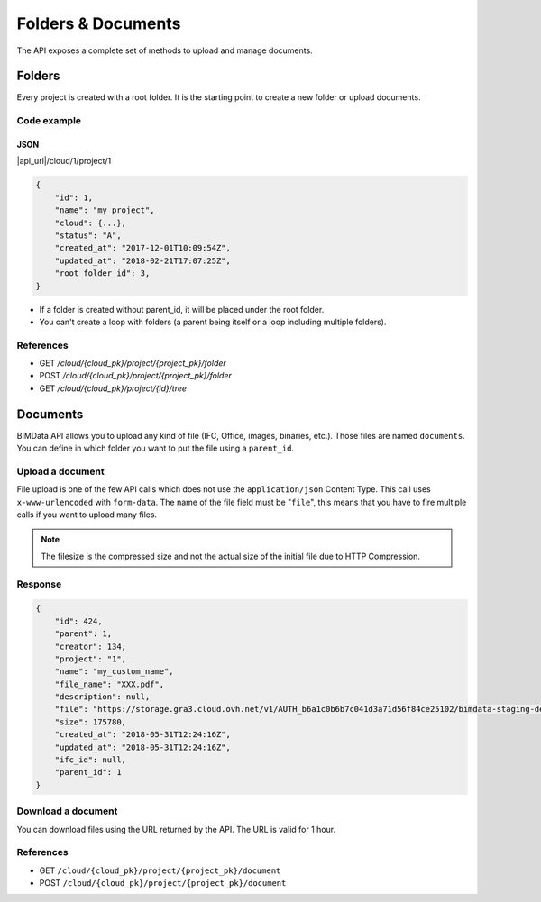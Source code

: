 ================================
Folders & Documents
================================

.. 
    excerpt
        Folders and documents are useful to tidy your content. 
    endexcerpt

The API exposes a complete set of methods to upload and manage documents.

Folders
=========

Every project is created with a root folder. It is the starting point to create a new folder or upload documents.

Code example
--------------

JSON
^^^^^

|api_url|/cloud/1/project/1

.. code-block:: javascript

    {
        "id": 1,
        "name": "my project",
        "cloud": {...},
        "status": "A",
        "created_at": "2017-12-01T10:09:54Z",
        "updated_at": "2018-02-21T17:07:25Z",
        "root_folder_id": 3,
    }


* If a folder is created without parent_id, it will be placed under the root folder.
* You can't create a loop with folders (a parent being itself or a loop including multiple folders).

References
------------

* GET `/cloud/{cloud_pk}/project/{project_pk}/folder`
* POST `/cloud/{cloud_pk}/project/{project_pk}/folder`
* GET `/cloud/{cloud_pk}/project/{id}/tree`

Documents
===========


BIMData API allows you to upload any kind of file (IFC, Office, images, binaries, etc.). Those files are named ``documents``.
You can define in which folder you want to put the file using a ``parent_id``.

Upload a document
------------------

File upload is one of the few API calls which does not use the ``application/json`` Content Type. This call uses ``x-www-urlencoded`` with ``form-data``.
The name of the file field must be "``file``", this means that you have to fire multiple calls if you want to upload many files.

.. note::

    The filesize is the compressed size and not the actual size of the initial file due to HTTP Compression.

.. content-tabs::

   .. tab-container:: cURL
        :title: cURL

         .. substitution-code-block:: bash

            curl -X POST \
            '|api_url|/cloud/1/project/1/document' \
            -H 'authorization: Bearer ZeZr9oYxHspA8OdSCo9uftaLaEHX1N'
            -H 'content-type: multipart/form-data; boundary=----WebKitFormBoundary7MA4YWxkTrZu0gW' \
            -F name=my_custom_name \
            -F file=@/path/to/XXX.pdf

   .. tab-container:: py
        :title: Python

         .. substitution-code-block:: python

            import requests

            url = "|api_url|/cloud/1/project/1/document"

            headers = {
                'authorization': 'Bearer ZeZr9oYxHspA8OdSCo9uftaLaEHX1N',
            }

            payload = {
                'name': 'my_custom_name'
            }

            files = {'file': open('/path/to/XXX.pdf', 'rb')}

            response = requests.request("POST", url, data=payload, files=files, headers=headers)

            print(response.text)

   .. tab-container:: javascript
        :title: JavaScript

         .. substitution-code-block:: javascript

            var fs = require("fs");
            var request = require("request");

            var options = { method: 'POST',
            url: '|api_url|/cloud/1/project/1/document',
            headers:
            { 'authorization': 'Bearer ZeZr9oYxHspA8OdSCo9uftaLaEHX1N',
                'content-type': 'multipart/form-data; boundary=----WebKitFormBoundary7MA4YWxkTrZu0gW' },
            formData:
            { name: 'my_custom_name',
                file:
                { value: 'fs.createReadStream("/path/to/XXX.pdf")',
                    options: { filename: '/path/to/XXX.pdf', contentType: null } } } };

            request(options, function (error, response, body) {
            if (error) throw new Error(error);

            console.log(body);
            });

Response
---------

.. code-block:: json

    {
        "id": 424,
        "parent": 1,
        "creator": 134,
        "project": "1",
        "name": "my_custom_name",
        "file_name": "XXX.pdf",
        "description": null,
        "file": "https://storage.gra3.cloud.ovh.net/v1/AUTH_b6a1c0b6b7c041d3a71d56f84ce25102/bimdata-staging-dev/cloud_1/project_1/XXX.pdf?temp_url_sig=311d34059bbebc87cd7f37de244bb6b62d114679&temp_url_expires=1527771256",
        "size": 175780,
        "created_at": "2018-05-31T12:24:16Z",
        "updated_at": "2018-05-31T12:24:16Z",
        "ifc_id": null,
        "parent_id": 1
    }


Download a document
-----------------------

You can download files using the URL returned by the API. The URL is valid for 1 hour.

.. content-tabs::

   .. tab-container:: cURL
        :title: cURL

         .. substitution-code-block:: bash

            curl -X GET \
            'https://storage.gra3.cloud.ovh.net/v1/AUTH_b6a1c0b6b7c041d3a71d56f84ce25102/bimdata-staging-dev/cloud_1/project_1/XXX.pdf?temp_url_sig=311d34059bbebc87cd7f37de244bb6b62d114679&temp_url_expires=1527771256'

   .. tab-container:: py
        :title: Python

         .. substitution-code-block:: python

            import requests

            url = "|api_url|/cloud/1/project/1/ifc"

            querystring = {"status":"C"}

            headers = {
                'Content-Type': "application/json",
                'Authorization': "Bearer ZeZr9oYxHspA8OdSCo9uftaLaEHX1N",
                }

            response = requests.request("GET", url, headers=headers, params=querystring)

            print(response.text)

   .. tab-container:: javascript
        :title: JavaScript

         .. substitution-code-block:: javascript

            import requests

            url = "https://storage.gra3.cloud.ovh.net/v1/AUTH_b6a1c0b6b7c041d3a71d56f84ce25102/bimdata-staging-dev/cloud_1/project_1/XXX.pdf?temp_url_sig=311d34059bbebc87cd7f37de244bb6b62d114679&temp_url_expires=1527771256"

            response = requests.request("GET", url)

            print(response.text)

References
--------------

* GET ``/cloud/{cloud_pk}/project/{project_pk}/document``
* POST ``/cloud/{cloud_pk}/project/{project_pk}/document``
